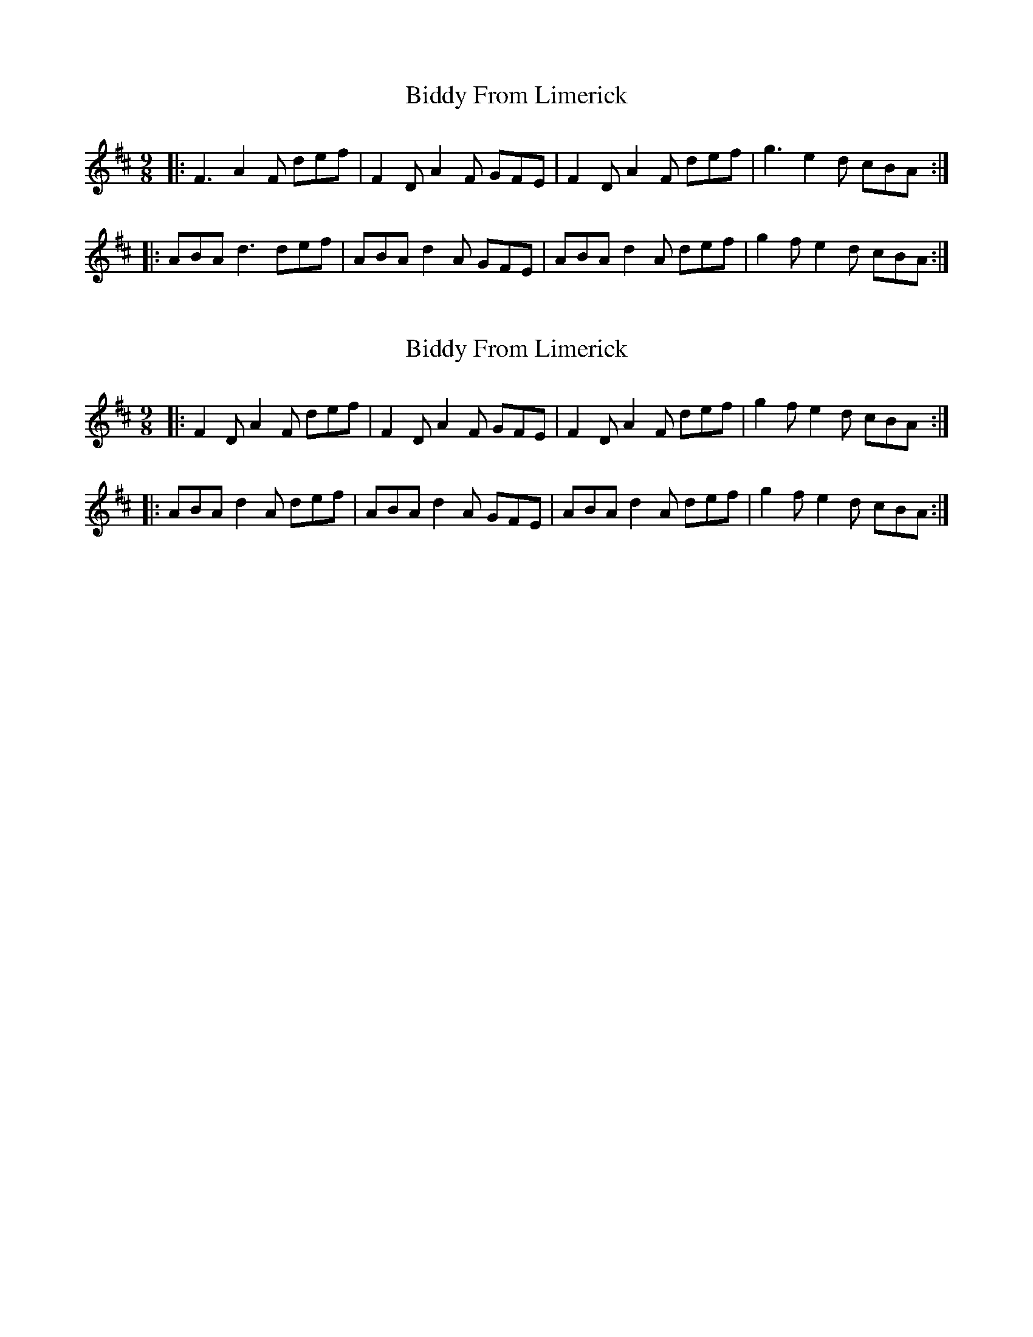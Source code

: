 X: 1
T: Biddy From Limerick
Z: tbradfish
S: https://thesession.org/tunes/8049#setting8049
R: slip jig
M: 9/8
L: 1/8
K: Dmaj
|: F3 A2F def | F2D A2F GFE | F2D A2F def | g3 e2d cBA :|
|: ABA d3 def | ABA d2A GFE | ABA d2A def | g2f e2d cBA :|
X: 2
T: Biddy From Limerick
Z: ceolachan
S: https://thesession.org/tunes/8049#setting19274
R: slip jig
M: 9/8
L: 1/8
K: Dmaj
|: F2 D A2 F def | F2 D A2 F GFE | F2 D A2 F def | g2 f e2 d cBA :||: ABA d2 A def | ABA d2 A GFE | ABA d2 A def | g2 f e2 d cBA :|
